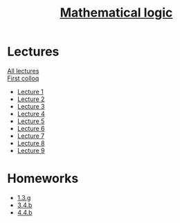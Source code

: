 #+TITLE: [[file:Term4/matlog/][Mathematical logic]]
* Lectures
[[file:lectures/all_lectures.pdf][All lectures]] \\
[[file:lectures/colloq1.pdf][First colloq]]
- [[file:lectures/1.pdf][Lecture 1]]
- [[file:lectures/2.pdf][Lecture 2]]
- [[file:lectures/3.pdf][Lecture 3]]
- [[file:lectures/4.pdf][Lecture 4]]
- [[file:lectures/5.pdf][Lecture 5]]
- [[file:lectures/6.pdf][Lecture 6]]
- [[file:lectures/7.pdf][Lecture 7]]
- [[file:lectures/8.pdf][Lecture 8]]
- [[file:lectures/9.pdf][Lecture 9]]
* Homeworks
- [[file:hws/1.pdf][1.3.g]]
- [[file:hws/2.pdf][3.4.b]]
- [[file:hws/4.4.b.pdf][4.4.b]]
